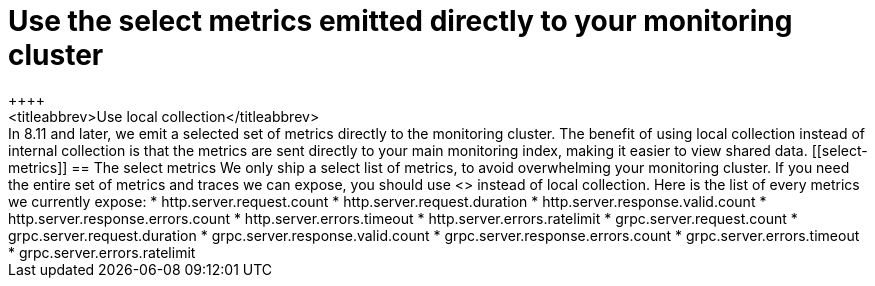 [[monitoring-local-collection]]
= Use the select metrics emitted directly to your monitoring cluster
++++
<titleabbrev>Use local collection</titleabbrev>
++++

In 8.11 and later, we emit a selected set of metrics directly to the monitoring
cluster.
The benefit of using local collection instead of internal collection is that
the metrics are sent directly to your main monitoring index, making it easier
to view shared data.

[[select-metrics]]
== The select metrics

We only ship a select list of metrics, to avoid overwhelming your monitoring cluster.
If you need the entire set of metrics and traces we can expose, you should use
<<configuration-instrumentation,Self Instrumentation>> instead of local
collection.

Here is the list of every metrics we currently expose:

* http.server.request.count
* http.server.request.duration
* http.server.response.valid.count
* http.server.response.errors.count
* http.server.errors.timeout
* http.server.errors.ratelimit
* grpc.server.request.count
* grpc.server.request.duration
* grpc.server.response.valid.count
* grpc.server.response.errors.count
* grpc.server.errors.timeout
* grpc.server.errors.ratelimit
